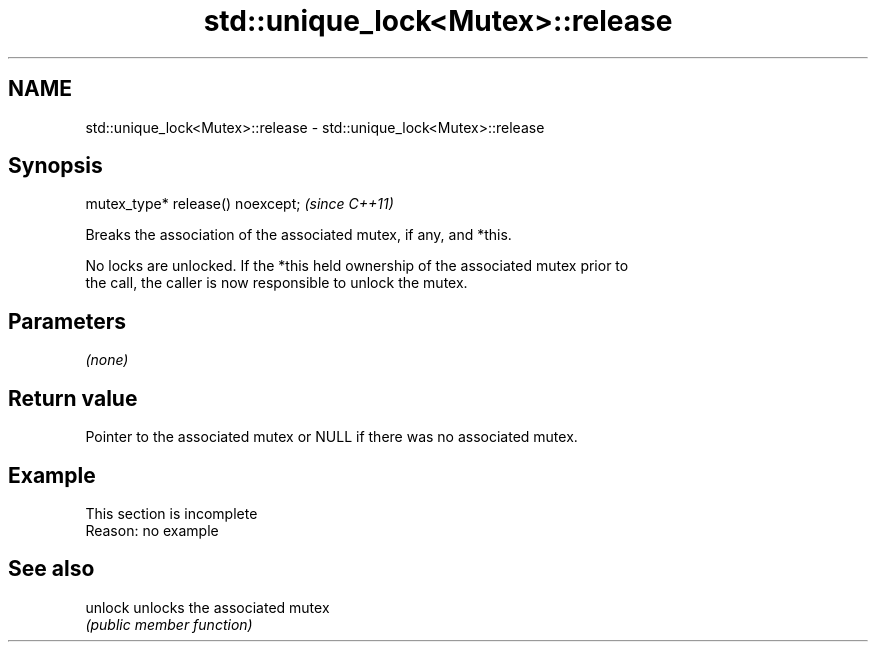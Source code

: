 .TH std::unique_lock<Mutex>::release 3 "2019.08.27" "http://cppreference.com" "C++ Standard Libary"
.SH NAME
std::unique_lock<Mutex>::release \- std::unique_lock<Mutex>::release

.SH Synopsis
   mutex_type* release() noexcept;  \fI(since C++11)\fP

   Breaks the association of the associated mutex, if any, and *this.

   No locks are unlocked. If the *this held ownership of the associated mutex prior to
   the call, the caller is now responsible to unlock the mutex.

.SH Parameters

   \fI(none)\fP

.SH Return value

   Pointer to the associated mutex or NULL if there was no associated mutex.

.SH Example

    This section is incomplete
    Reason: no example

.SH See also

   unlock unlocks the associated mutex
          \fI(public member function)\fP

